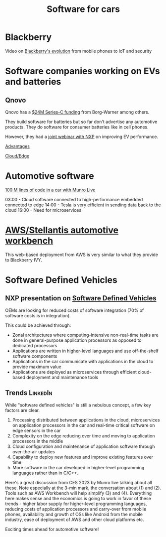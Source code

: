 #+TITLE: Software for cars
#+FILETAGS: :Learning:

* Blackberry

  Video on [[https://youtu.be/yViw8Rh8T1w][Blackberry's evolution]] from mobile phones to IoT and security


* Software companies working on EVs and batteries


** Qnovo

   Qnovo has a [[https://www.qnovo.com/news/borgwarner-and-ogci-climate-investments-complete-new-investments-in-qnovo-in-24m-series-c-funding][$24M Series-C funding]] from Borg-Warner among others.

   They build software for batteries but so far don't advertise any
   automotive products. They do software for consumer batteries like
   in cell phones.

   However, they had a [[https://mobex.io/webinars/nxp-semiconductors-and-qnovo-collaborate-on-xev-battery-performance/][joint webinar with NXP]] on improving EV
   performance.

   [[file:Screenshot 2023-02-28 110603.jpg][Advantages]]

   [[file:Screenshot 2023-02-28 110653.jpg][Cloud/Edge]]

* Automotive software

  [[https://www.youtube.com/watch?v=Ehnjhj8WFG4][100 M lines of code in a car with Munro Live]]

  03:00 - Cloud software connected to high-performance embedded
          connected to edge
  14:00 - Tesla is very efficient in sending data back to the cloud
  16:00 - Need for microservices


* [[https://aws.amazon.com/blogs/industries/reinventing-automotive-engineering-for-software-defined-vehicles/][AWS/Stellantis automotive workbench]]

  This web-based deployment from AWS is very similar to what they
  provide to Blackberry IVY.


* Software Defined Vehicles


** NXP presentation on [[https://drive.google.com/file/d/1CwpQtYjES7SIZdqAIBEjyhuh_g1udObI/view?usp=share_link][Software Defined Vehicles]]

   OEMs are looking for reduced costs of software integration (70% of
   software costs is in integration).

   This could be achieved through:
   - Zonal architectures where computing-intensive non-real-time
     tasks are done in general-purpose application processors as
     opposed to dedicated processors
   - Applications are written in higher-level languages and use
     off-the-shelf software components
   - Applications in the car communicate with applications in the cloud
     to provide maximum value
   - Applications are deployed as microservices through efficient
     cloud-based deployment and maintenance tools


** Trends                                                          :LinkedIn:

  While "software defined vehicles" is still a nebulous concept, a few
  key factors are clear.

  1. Processing distributed between applications in the cloud,
     microservices on application processors in the car and
     real-time critical software on edge sensors in the car
  2. Complexity on the edge reducing over time and moving to
     application processors in the middle
  3. Cloud configuration and maintenance of application software through
     over-the-air updates
  4. Capability to deploy new features and improve existing features
     over time
  5. More software in the car developed in higher-level programming
     languages rather than in C/C++.

  Here's a great discussion from CES 2023 by Munro live talking about
  all these. Note especially at the 3-min mark, the conversation about
  (1) and (2). Tools such as AWS Workbench will help simplify (3) and
  (4). Everything here makes sense and the economics is going to work
  in favor of these trends - higher labor supply for higher-level
  programming languages, reducing costs of application processors and
  carry-over from mobile phones, availability and growth of OSs like
  Android from the mobile industry, ease of deployment of AWS and
  other cloud platforms etc.

  Exciting times ahead for automotive software!
